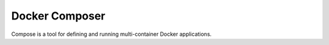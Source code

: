 ===============
Docker Composer
===============

Compose is a tool for defining and running multi-container Docker applications.
